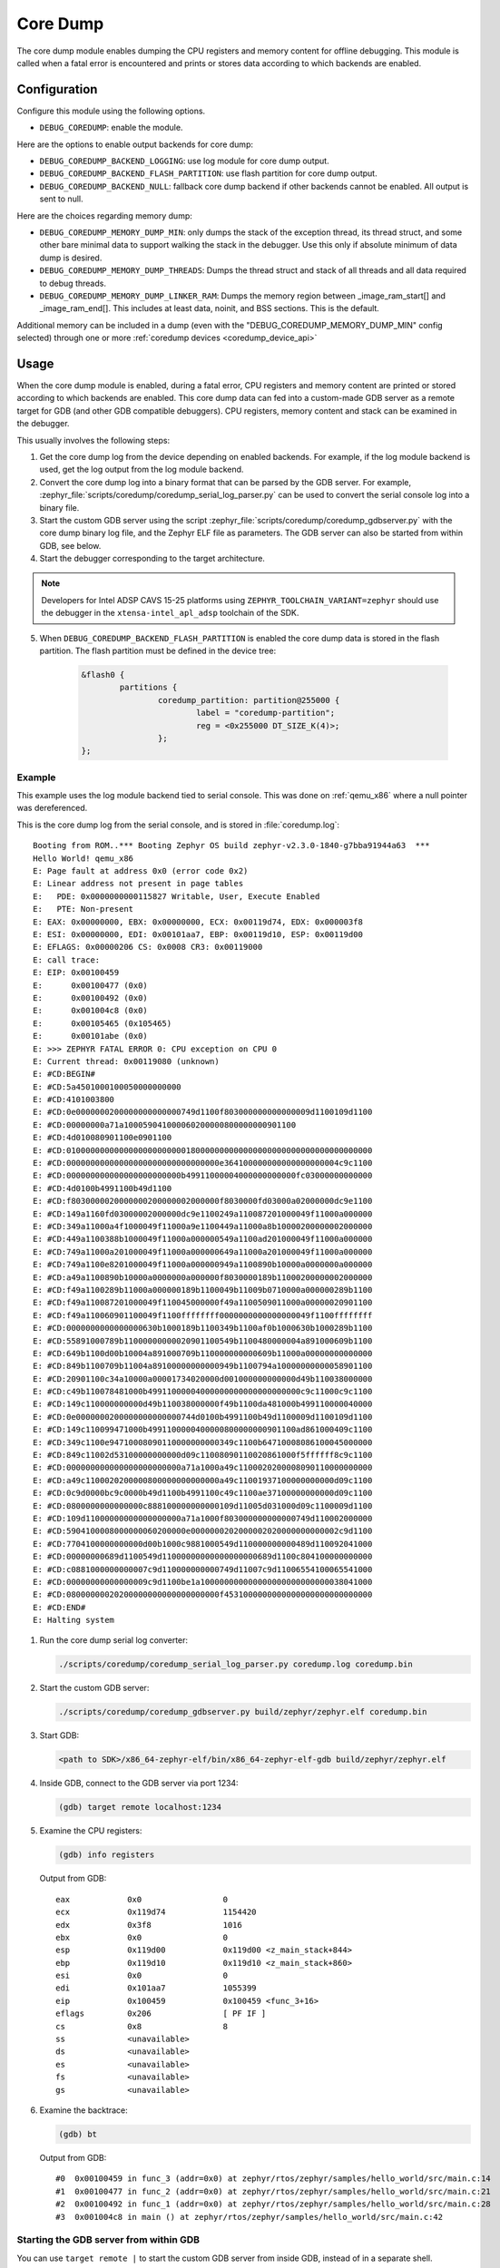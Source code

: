 .. _coredump:

Core Dump
#########

The core dump module enables dumping the CPU registers and memory content
for offline debugging. This module is called when a fatal error is
encountered and prints or stores data according to which backends
are enabled.

Configuration
*************

Configure this module using the following options.

* ``DEBUG_COREDUMP``: enable the module.

Here are the options to enable output backends for core dump:

* ``DEBUG_COREDUMP_BACKEND_LOGGING``: use log module for core dump output.
* ``DEBUG_COREDUMP_BACKEND_FLASH_PARTITION``: use flash partition for core
  dump output.
* ``DEBUG_COREDUMP_BACKEND_NULL``: fallback core dump backend if other
  backends cannot be enabled. All output is sent to null.

Here are the choices regarding memory dump:

* ``DEBUG_COREDUMP_MEMORY_DUMP_MIN``: only dumps the stack of the exception
  thread, its thread struct, and some other bare minimal data to support
  walking the stack in the debugger. Use this only if absolute minimum of data
  dump is desired.

* ``DEBUG_COREDUMP_MEMORY_DUMP_THREADS``: Dumps the thread struct and stack of all
  threads and all data required to debug threads.

* ``DEBUG_COREDUMP_MEMORY_DUMP_LINKER_RAM``: Dumps the memory region between
  _image_ram_start[] and _image_ram_end[]. This includes at least data, noinit,
  and BSS sections. This is the default.

Additional memory can be included in a dump (even with the "DEBUG_COREDUMP_MEMORY_DUMP_MIN"
config selected) through one or more :ref:`coredump devices <coredump_device_api>`

Usage
*****

When the core dump module is enabled, during a fatal error, CPU registers
and memory content are printed or stored according to which backends
are enabled. This core dump data can fed into a custom-made GDB server as
a remote target for GDB (and other GDB compatible debuggers). CPU registers,
memory content and stack can be examined in the debugger.

This usually involves the following steps:

1. Get the core dump log from the device depending on enabled backends.
   For example, if the log module backend is used, get the log output
   from the log module backend.

2. Convert the core dump log into a binary format that can be parsed by
   the GDB server. For example,
   :zephyr_file:`scripts/coredump/coredump_serial_log_parser.py` can be used
   to convert the serial console log into a binary file.

3. Start the custom GDB server using the script
   :zephyr_file:`scripts/coredump/coredump_gdbserver.py` with the core dump
   binary log file, and the Zephyr ELF file as parameters. The GDB server
   can also be started from within GDB, see below.

4. Start the debugger corresponding to the target architecture.

.. note::
   Developers for Intel ADSP CAVS 15-25 platforms using
   ``ZEPHYR_TOOLCHAIN_VARIANT=zephyr`` should use the debugger in the
   ``xtensa-intel_apl_adsp`` toolchain of the SDK.

5. When ``DEBUG_COREDUMP_BACKEND_FLASH_PARTITION`` is enabled the core dump
   data is stored in the flash partition. The flash partition must be defined
   in the device tree:

	.. code-block:: devicetree

		&flash0 {
			partitions {
				coredump_partition: partition@255000 {
					label = "coredump-partition";
					reg = <0x255000 DT_SIZE_K(4)>;
				};
		};

Example
-------

This example uses the log module backend tied to serial console.
This was done on :ref:`qemu_x86` where a null pointer was dereferenced.

This is the core dump log from the serial console, and is stored
in :file:`coredump.log`:

::

   Booting from ROM..*** Booting Zephyr OS build zephyr-v2.3.0-1840-g7bba91944a63  ***
   Hello World! qemu_x86
   E: Page fault at address 0x0 (error code 0x2)
   E: Linear address not present in page tables
   E:   PDE: 0x0000000000115827 Writable, User, Execute Enabled
   E:   PTE: Non-present
   E: EAX: 0x00000000, EBX: 0x00000000, ECX: 0x00119d74, EDX: 0x000003f8
   E: ESI: 0x00000000, EDI: 0x00101aa7, EBP: 0x00119d10, ESP: 0x00119d00
   E: EFLAGS: 0x00000206 CS: 0x0008 CR3: 0x00119000
   E: call trace:
   E: EIP: 0x00100459
   E:      0x00100477 (0x0)
   E:      0x00100492 (0x0)
   E:      0x001004c8 (0x0)
   E:      0x00105465 (0x105465)
   E:      0x00101abe (0x0)
   E: >>> ZEPHYR FATAL ERROR 0: CPU exception on CPU 0
   E: Current thread: 0x00119080 (unknown)
   E: #CD:BEGIN#
   E: #CD:5a4501000100050000000000
   E: #CD:4101003800
   E: #CD:0e0000000200000000000000749d1100f803000000000000009d1100109d1100
   E: #CD:00000000a71a100059041000060200000800000000901100
   E: #CD:4d010080901100e0901100
   E: #CD:0100000000000000000000000180000000000000000000000000000000000000
   E: #CD:00000000000000000000000000000000e364100000000000000000004c9c1100
   E: #CD:000000000000000000000000b49911000004000000000000fc03000000000000
   E: #CD:4d0100b4991100b49d1100
   E: #CD:f8030000020000000200000002000000f8030000fd03000a02000000dc9e1100
   E: #CD:149a1160fd03000002000000dc9e1100249a110087201000049f11000a000000
   E: #CD:349a11000a4f1000049f11000a9e1100449a11000a8b10000200000002000000
   E: #CD:449a1100388b1000049f11000a000000549a1100ad201000049f11000a000000
   E: #CD:749a11000a201000049f11000a000000649a11000a201000049f11000a000000
   E: #CD:749a1100e8201000049f11000a000000949a1100890b10000a0000000a000000
   E: #CD:a49a1100890b10000a0000000a000000f8030000189b11000200000002000000
   E: #CD:f49a1100289b11000a000000189b1100049b11009b0710000a000000289b1100
   E: #CD:f49a110087201000049f110045000000f49a1100509011000a00000020901100
   E: #CD:f49a110060901100049f1100ffffffff0000000000000000049f1100ffffffff
   E: #CD:0000000000000000630b1000189b1100349b1100af0b1000630b1000289b1100
   E: #CD:55891000789b11000000000020901100549b1100480000004a891000609b1100
   E: #CD:649b1100d00b10004a891000709b110000000000609b11000a00000000000000
   E: #CD:849b1100709b11004a89100000000000949b1100794a10000000000058901100
   E: #CD:20901100c34a10000a00001734020000d001000000000000d49b110038000000
   E: #CD:c49b110078481000b49911000004000000000000000000000c9c11000c9c1100
   E: #CD:149c110000000000d49b110038000000f49b1100da481000b499110000040000
   E: #CD:0e0000000200000000000000744d0100b4991100b49d1100009d1100109d1100
   E: #CD:149c110099471000b4991100000400000800000000901100ad861000409c1100
   E: #CD:349c1100e94710008090110000000000349c1100b64710008086100045000000
   E: #CD:849c11002d53100000000000d09c11008090110020861000f5ffffff8c9c1100
   E: #CD:000000000000000000000000a71a1000a49c1100020200008090110000000000
   E: #CD:a49c1100020200000800000000000000a49c11001937100000000000d09c1100
   E: #CD:0c9d0000bc9c0000b49d1100b4991100c49c1100ae37100000000000d09c1100
   E: #CD:0800000000000000c888100000000000109d11005d031000d09c1100009d1100
   E: #CD:109d11000000000000000000a71a1000f803000000000000749d110002000000
   E: #CD:5904100008000000060200000e0000000202000002020000000000002c9d1100
   E: #CD:7704100000000000d00b1000c9881000549d110000000000489d110092041000
   E: #CD:00000000689d1100549d11000000000000000000689d1100c804100000000000
   E: #CD:c0881000000000007c9d110000000000749d11007c9d11006554100065541000
   E: #CD:00000000000000009c9d1100be1a100000000000000000000000000038041000
   E: #CD:08000000020200000000000000000000f4531000000000000000000000000000
   E: #CD:END#
   E: Halting system


1. Run the core dump serial log converter:

   .. code-block:: console

      ./scripts/coredump/coredump_serial_log_parser.py coredump.log coredump.bin

2. Start the custom GDB server:

   .. code-block:: console

      ./scripts/coredump/coredump_gdbserver.py build/zephyr/zephyr.elf coredump.bin

3. Start GDB:

   .. code-block:: console

      <path to SDK>/x86_64-zephyr-elf/bin/x86_64-zephyr-elf-gdb build/zephyr/zephyr.elf

4. Inside GDB, connect to the GDB server via port 1234:

   .. code-block:: console

      (gdb) target remote localhost:1234

5. Examine the CPU registers:

   .. code-block:: console

      (gdb) info registers

   Output from GDB:

   ::

      eax            0x0                 0
      ecx            0x119d74            1154420
      edx            0x3f8               1016
      ebx            0x0                 0
      esp            0x119d00            0x119d00 <z_main_stack+844>
      ebp            0x119d10            0x119d10 <z_main_stack+860>
      esi            0x0                 0
      edi            0x101aa7            1055399
      eip            0x100459            0x100459 <func_3+16>
      eflags         0x206               [ PF IF ]
      cs             0x8                 8
      ss             <unavailable>
      ds             <unavailable>
      es             <unavailable>
      fs             <unavailable>
      gs             <unavailable>

6. Examine the backtrace:

   .. code-block:: console

      (gdb) bt


   Output from GDB:

   ::

      #0  0x00100459 in func_3 (addr=0x0) at zephyr/rtos/zephyr/samples/hello_world/src/main.c:14
      #1  0x00100477 in func_2 (addr=0x0) at zephyr/rtos/zephyr/samples/hello_world/src/main.c:21
      #2  0x00100492 in func_1 (addr=0x0) at zephyr/rtos/zephyr/samples/hello_world/src/main.c:28
      #3  0x001004c8 in main () at zephyr/rtos/zephyr/samples/hello_world/src/main.c:42

Starting the GDB server from within GDB
---------------------------------------

You can use ``target remote |`` to start the custom GDB server from inside
GDB, instead of in a separate shell.

1. Start GDB:

   .. code-block:: console

      <path to SDK>/x86_64-zephyr-elf/bin/x86_64-zephyr-elf-gdb build/zephyr/zephyr.elf

2. Inside GDB, start the GDB server using the ``--pipe`` option:

   .. code-block:: console

      (gdb) target remote | ./scripts/coredump/coredump_gdbserver.py --pipe build/zephyr/zephyr.elf coredump.bin


File Format
***********

The core dump binary file consists of one file header, one
architecture-specific block, zero or one threads metadata block(s),
and multiple memory blocks. All numbers in
the headers below are little endian.

File Header
-----------

The file header consists of the following fields:

.. list-table:: Core dump binary file header
   :widths: 2 1 7
   :header-rows: 1

   * - Field
     - Data Type
     - Description
   * - ID
     - ``char[2]``
     - ``Z``, ``E`` as identifier of file.
   * - Header version
     - ``uint16_t``
     - Identify the version of the header. This needs to be incremented
       whenever the header struct is modified. This allows parser to
       reject older header versions so it will not incorrectly parse
       the header.
   * - Target code
     - ``uint16_t``
     - Indicate which target (e.g. architecture or SoC) so the parser
       can instantiate the correct register block parser.
   * - Pointer size
     - 'uint8_t'
     - Size of ``uintptr_t`` in power of 2. (e.g. 5 for 32-bit,
       6 for 64-bit). This is needed to accommodate 32-bit and 64-bit
       target in parsing the memory block addresses.
   * - Flags
     - ``uint8_t``
     -
   * - Fatal error reason
     - ``unsigned int``
     - Reason for the fatal error, as the same in
       ``enum k_fatal_error_reason`` defined in
       :zephyr_file:`include/zephyr/fatal.h`

Architecture-specific Block
---------------------------

The architecture-specific block contains the byte stream of data specific
to the target architecture (e.g. CPU registers)

.. list-table:: Architecture-specific Block
   :widths: 2 1 7
   :header-rows: 1

   * - Field
     - Data Type
     - Description
   * - ID
     - ``char``
     - ``A`` to indicate this is a architecture-specific block.
   * - Header version
     - ``uint16_t``
     - Identify the version of this block. To be interpreted by the target
       architecture specific block parser.
   * - Number of bytes
     - ``uint16_t``
     - Number of bytes following the header which contains the byte stream
       for target data. The format of the byte stream is specific to
       the target and is only being parsed by the target parser.
   * - Register byte stream
     - ``uint8_t[]``
     - Contains target architecture specific data.

Threads Metadata Block
---------------------------

The threads metadata block contains the byte stream of data necessary
for debugging threads.

.. list-table:: Threads Metadata Block
   :widths: 2 1 7
   :header-rows: 1

   * - Field
     - Data Type
     - Description
   * - ID
     - ``char``
     - ``T`` to indicate this is a threads metadata block.
   * - Header version
     - ``uint16_t``
     - Identify the version of the header. This needs to be incremented
       whenever the header struct is modified. This allows parser to
       reject older header versions so it will not incorrectly parse
       the header.
   * - Number of bytes
     - ``uint16_t``
     - Number of bytes following the header which contains the byte stream
       for target data.
   * - Byte stream
     - ``uint8_t[]``
     - Contains data necessary for debugging threads.

Memory Block
------------

The memory block contains the start and end addresses and the data within
the memory region.

.. list-table:: Memory Block
   :widths: 2 1 7
   :header-rows: 1

   * - Field
     - Data Type
     - Description
   * - ID
     - ``char``
     - ``M`` to indicate this is a memory block.
   * - Header version
     - ``uint16_t``
     - Identify the version of the header. This needs to be incremented
       whenever the header struct is modified. This allows parser to
       reject older header versions so it will not incorrectly parse
       the header.
   * - Start address
     - ``uintptr_t``
     - The start address of the memory region.
   * - End address
     - ``uintptr_t``
     - The end address of the memory region.
   * - Memory byte stream
     - ``uint8_t[]``
     - Contains the memory content between the start and end addresses.

Adding New Target
*****************

The architecture-specific block is target specific and requires new
dumping routine and parser for new targets. To add a new target,
the following needs to be done:

#. Add a new target code to the ``enum coredump_tgt_code`` in
   :zephyr_file:`include/zephyr/debug/coredump.h`.
#. Implement :c:func:`arch_coredump_tgt_code_get` simply to return
   the newly introduced target code.
#. Implement :c:func:`arch_coredump_info_dump` to construct
   a target architecture block and call :c:func:`coredump_buffer_output`
   to output the block to core dump backend.
#. Add a parser to the core dump GDB stub scripts under
   ``scripts/coredump/gdbstubs/``

   #. Extends the ``gdbstubs.gdbstub.GdbStub`` class.
   #. During ``__init__``, store the GDB signal corresponding to
      the exception reason in ``self.gdb_signal``.
   #. Parse the architecture-specific block from
      ``self.logfile.get_arch_data()``. This needs to match the format
      as implemented in step 3 (inside :c:func:`arch_coredump_info_dump`).
   #. Implement the abstract method ``handle_register_group_read_packet``
      where it returns the register group as GDB expected. Refer to
      GDB's code and documentation on what it is expecting for
      the new target.
   #. Optionally implement ``handle_register_single_read_packet``
      for registers not covered in the ``g`` packet.

#. Extend ``get_gdbstub()`` in
   :zephyr_file:`scripts/coredump/gdbstubs/__init__.py` to return
   the newly implemented GDB stub.

API documentation
*****************

.. doxygengroup:: coredump_apis

.. doxygengroup:: arch-coredump
